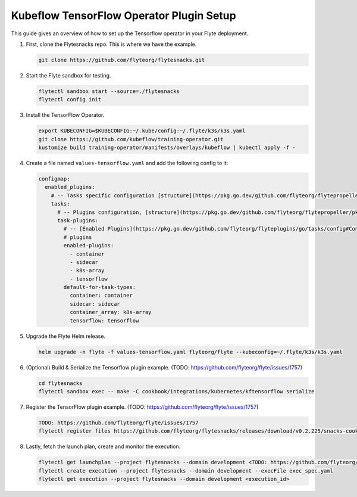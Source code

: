 .. _deployment-plugin-setup-k8s-tensorflow-operator:

Kubeflow TensorFlow Operator Plugin Setup
-----------------------------------------

This guide gives an overview of how to set up the Tensorflow operator in your Flyte deployment.

1. First, clone the Flytesnacks repo. This is where we have the example.

   .. code-block:: bash

      git clone https://github.com/flyteorg/flytesnacks.git

2. Start the Flyte sandbox for testing.

   .. code-block:: bash

      flytectl sandbox start --source=./flytesnacks
      flytectl config init

3. Install the TensorFlow Operator.

   .. code-block:: bash

      export KUBECONFIG=$KUBECONFIG:~/.kube/config:~/.flyte/k3s/k3s.yaml
      git clone https://github.com/kubeflow/training-operator.git
      kustomize build training-operator/manifests/overlays/kubeflow | kubectl apply -f -

4. Create a file named ``values-tensorflow.yaml`` and add the following config to it:

   .. code-block::

       configmap:
         enabled_plugins:
           # -- Tasks specific configuration [structure](https://pkg.go.dev/github.com/flyteorg/flytepropeller/pkg/controller/nodes/task/config#GetConfig)
           tasks:
             # -- Plugins configuration, [structure](https://pkg.go.dev/github.com/flyteorg/flytepropeller/pkg/controller/nodes/task/config#TaskPluginConfig)
             task-plugins:
               # -- [Enabled Plugins](https://pkg.go.dev/github.com/flyteorg/flyteplugins/go/tasks/config#Config). Enable sagemaker*, athena if you install the backend
               # plugins
               enabled-plugins:
                 - container
                 - sidecar
                 - k8s-array
                 - tensorflow
               default-for-task-types:
                 container: container
                 sidecar: sidecar
                 container_array: k8s-array
                 tensorflow: tensorflow

5. Upgrade the Flyte Helm release.

   .. code-block:: bash

      helm upgrade -n flyte -f values-tensorflow.yaml flyteorg/flyte --kubeconfig=~/.flyte/k3s/k3s.yaml

6. (Optional) Build & Serialize the Tensorflow plugin example. (TODO: https://github.com/flyteorg/flyte/issues/1757)

   .. code-block:: bash

      cd flytesnacks
      flytectl sandbox exec -- make -C cookbook/integrations/kubernetes/kftensorflow serialize

7. Register the TensorFlow plugin example. (TODO: https://github.com/flyteorg/flyte/issues/1757)

   .. code-block:: bash

      TODO: https://github.com/flyteorg/flyte/issues/1757
      flytectl register files https://github.com/flyteorg/flytesnacks/releases/download/v0.2.225/snacks-cookbook-integrations-kubernetes-kftensorflow.tar.gz --archive -p flytesnacks -d development

8. Lastly, fetch the launch plan, create and monitor the execution.

   .. code-block:: bash

      flytectl get launchplan --project flytesnacks --domain development <TODO: https://github.com/flyteorg/flyte/issues/1757>  --latest --execFile exec_spec.yaml
      flytectl create execution --project flytesnacks --domain development --execFile exec_spec.yaml
      flytectl get execution --project flytesnacks --domain development <execution_id>
